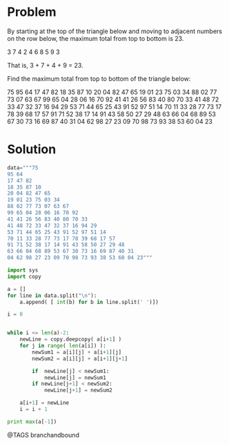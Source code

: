 * Problem
  By starting at the top of the triangle below and moving to adjacent numbers on the row below, the maximum total from top to bottom is 23.

  3
  7 4
  2 4 6
  8 5 9 3

  That is, 3 + 7 + 4 + 9 = 23.

  Find the maximum total from top to bottom of the triangle below:

  75
  95 64
  17 47 82
  18 35 87 10
  20 04 82 47 65
  19 01 23 75 03 34
  88 02 77 73 07 63 67
  99 65 04 28 06 16 70 92
  41 41 26 56 83 40 80 70 33
  41 48 72 33 47 32 37 16 94 29
  53 71 44 65 25 43 91 52 97 51 14
  70 11 33 28 77 73 17 78 39 68 17 57
  91 71 52 38 17 14 91 43 58 50 27 29 48
  63 66 04 68 89 53 67 30 73 16 69 87 40 31
  04 62 98 27 23 09 70 98 73 93 38 53 60 04 23

* Solution
  #+begin_src python
  data="""75
  95 64
  17 47 82
  18 35 87 10
  20 04 82 47 65
  19 01 23 75 03 34
  88 02 77 73 07 63 67
  99 65 04 28 06 16 70 92
  41 41 26 56 83 40 80 70 33
  41 48 72 33 47 32 37 16 94 29
  53 71 44 65 25 43 91 52 97 51 14
  70 11 33 28 77 73 17 78 39 68 17 57
  91 71 52 38 17 14 91 43 58 50 27 29 48
  63 66 04 68 89 53 67 30 73 16 69 87 40 31
  04 62 98 27 23 09 70 98 73 93 38 53 60 04 23"""

  import sys
  import copy

  a = []
  for line in data.split("\n"):
      a.append( [ int(b) for b in line.split(' ')])

  i = 0


  while i <= len(a)-2:
      newLine = copy.deepcopy( a[i+1] )
      for j in range( len(a[i]) ):
          newSum1 = a[i][j] + a[i+1][j]
          newSum2 = a[i][j] + a[i+1][j+1]

          if  newLine[j] < newSum1:
              newLine[j] = newSum1
          if newLine[j+1] < newSum2:
              newLine[j+1] = newSum2

      a[i+1] = newLine
      i = i + 1

  print max(a[-1])
  #+end_src


@TAGS branchandbound
